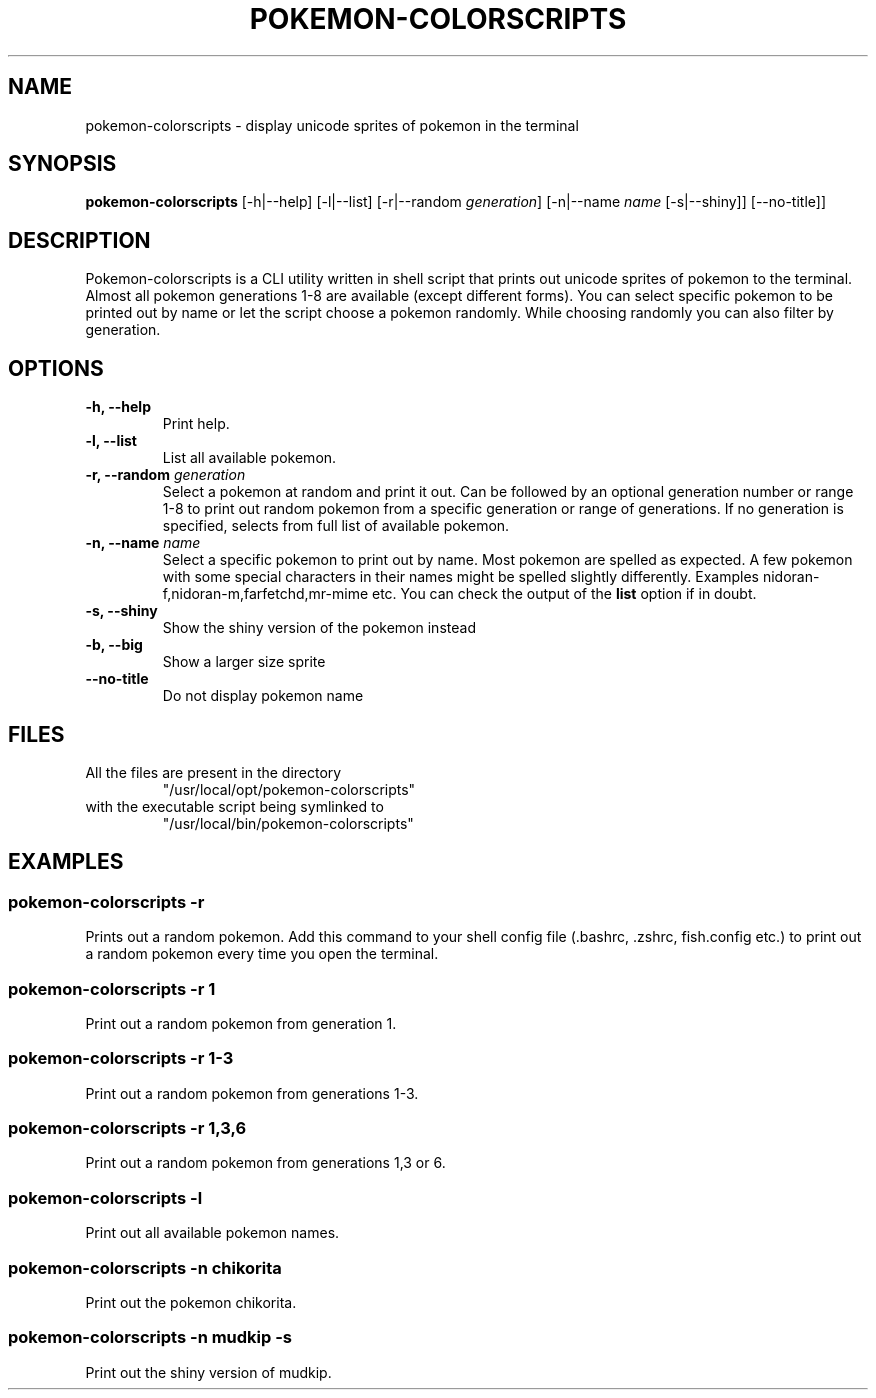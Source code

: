 .TH "POKEMON-COLORSCRIPTS" "1" "2021-08-20" "GNU" "User Commands"

.SH "NAME"
.PP
pokemon-colorscripts - display unicode sprites of pokemon in the terminal

.SH "SYNOPSIS"
.PP
.B pokemon-colorscripts
.RB [-h|--help]
.RB [-l|--list]
.RB [-r|--random
.IR generation ]
.RB [-n|--name
.IR name
.RB [-s|--shiny]]
.RB [--no-title]]

.SH "DESCRIPTION"
.PP
Pokemon-colorscripts is a CLI utility written in shell script that prints out
unicode sprites of pokemon to the terminal. Almost all pokemon generations 1-8
are available (except different forms). You can select
specific pokemon to be printed out by name or let the script choose a pokemon
randomly. While choosing randomly you can also filter by generation.

.SH "OPTIONS"
.TP
.B "-h, --help"
Print help.
.TP
.B "-l, --list"
List all available pokemon.
.TP
\fB -r, --random \fI generation\fR
Select a pokemon at random and print it out. Can be followed by an optional
generation number or range 1-8 to print out random pokemon from a specific
generation or range of generations.
If no generation is specified, selects from full list of available pokemon.
.TP
\fB -n, --name\fR \fI name\fR
Select a specific pokemon to print out by name. Most pokemon are spelled as
expected. A few pokemon with some special characters in their names might be spelled
slightly differently. Examples nidoran-f,nidoran-m,farfetchd,mr-mime etc. You can
check the output of the\fB list\fR option if in doubt.
.TP
\fB -s, --shiny\fR
Show the shiny version of the pokemon instead
.TP
\fB -b, --big\fR
Show a larger size sprite
.TP
\fB --no-title\fR
Do not display pokemon name

.SH "FILES"
.TP
All the files are present in the directory
"/usr/local/opt/pokemon-colorscripts"
.TP
with the executable script being symlinked to
"/usr/local/bin/pokemon-colorscripts"

.SH "EXAMPLES"
.SS "pokemon-colorscripts -r"
.PP
Prints out a random pokemon. Add this command to your shell config file (.bashrc, .zshrc, fish.config
etc.) to print out a random pokemon every time you open the terminal.
.SS "pokemon-colorscripts -r 1"
.PP
Print out a random pokemon from generation 1.
.SS "pokemon-colorscripts -r 1-3"
.PP
Print out a random pokemon from generations 1-3.
.SS "pokemon-colorscripts -r 1,3,6"
.PP
Print out a random pokemon from generations 1,3 or 6.
.SS "pokemon-colorscripts -l"
.PP
Print out all available pokemon names.
.SS "pokemon-colorscripts -n chikorita"
.PP
Print out the pokemon chikorita.
.SS "pokemon-colorscripts -n mudkip -s"
.PP
Print out the shiny version of mudkip.
